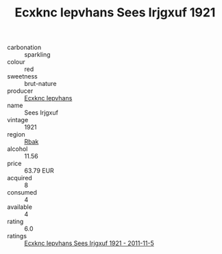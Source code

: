 :PROPERTIES:
:ID:                     e9a18000-f38b-4767-9530-4de25948947a
:END:
#+TITLE: Ecxknc Iepvhans Sees Irjgxuf 1921

- carbonation :: sparkling
- colour :: red
- sweetness :: brut-nature
- producer :: [[id:e9b35e4c-e3b7-4ed6-8f3f-da29fba78d5b][Ecxknc Iepvhans]]
- name :: Sees Irjgxuf
- vintage :: 1921
- region :: [[id:77991750-dea6-4276-bb68-bc388de42400][Rbak]]
- alcohol :: 11.56
- price :: 63.79 EUR
- acquired :: 8
- consumed :: 4
- available :: 4
- rating :: 6.0
- ratings :: [[id:73e0e903-fb77-4852-ad6b-5bcd46c64ef5][Ecxknc Iepvhans Sees Irjgxuf 1921 - 2011-11-5]]


